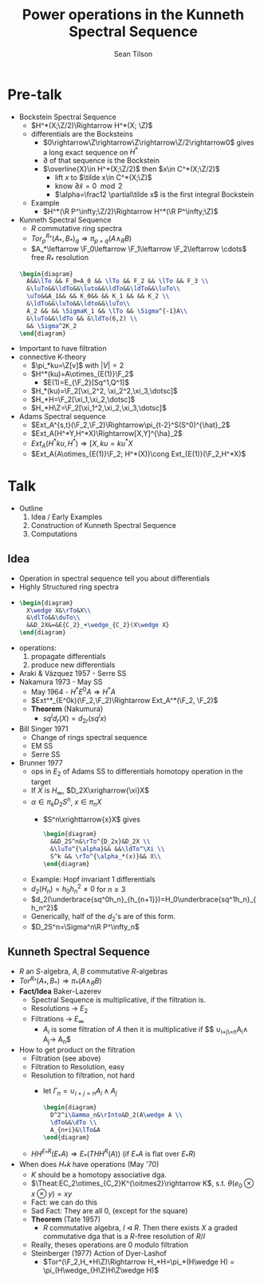 #+AUTHOR: Sean Tilson
#+TITLE: Power operations in the Kunneth Spectral Sequence

* Pre-talk
- Bockstein Spectral Sequence
  - $H^*(X;\Z/2)\Rightarrow H^*(X; \Z)$
  - differentials are the Bocksteins
    - $0\rightarrow\Z\rightarrow\Z\rightarrow\Z/2\rightarrow0$
      gives a long exact sequence on $H^*$
    - $\partial$ of that sequence is the Bockstein
    - $\overline{X}\in H^*(X;\Z/2)$ then $x\in C^*(X;\Z/2)$
      - lift $x$ to $\tilde x\in C^*(X;\Z)$
      - know $\partial \tilde x=0 \mod 2$
      - $\alpha=\frac12 \partial\tilde x$ is the first integral Bockstein
  - Example
    - $H^*(\R P^\infty;\Z/2)\Rightarrow H^*(\R P^\infty;\Z)$
- Kunneth Spectral Sequence
  - $R$ commutative ring spectra
  - $Tor^{R_*}_p(A_*,B_*)_q\Rightarrow \pi_{p+q}(A\wedge_R B)$
  - $A_*\leftarrow \F_0\leftarrow \F_1\leftarrow \F_2\leftarrow \cdots$
    free $R_*$ resolution
 #+BEGIN_SRC latex :file 2011-12-05.1.svg
   \begin{diagram}
     A&&\lTo && F_0=A_0 && \lTo && F_2 && \lTo && F_3 \\
     &\luTo&&\ldTo&&\luto&&\ldTo&&\ldTo&&\luTo\\
     \uTo&&A_1&& && K_0&& && K_1 && && K_2 \\
     &\ldTo&&\luTo&&\ldto&&\luTo\\
     A_2 && && \SigmaK_1 && \lTo && \Sigma^{-1}A\\
     &\luTo&&\ldTo && &\ldTo(6,2) \\
     && \Sigma^2K_2
   \end{diagram}
  #+END_SRC
- Important to have filtration
- connective K-theory
  - $\pi_*ku=\Z[v]$ with $|V|=2$
  - $H^*(ku)=A\otimes_{E(1)}\F_2$
    - $E(1)=E_{\F_2}[Sq^1,Q^1]$
  - $H_*(ku)=\F_2[\xi_2^2, \xi_2^2,\xi_3,\dotsc]$
  - $H_*H=\F_2[\xi_1,\xi_2,\dotsc]$
  - $H_*H\Z=\F_2[\xi_1^2,\xi_2,\xi_3,\dotsc]$
- Adams Spectral sequence
  - $Ext_A^{s,t}(\F_2,\F_2)\Rightarrow\pi_{t-2}^S(S^0)^{\hat}_2$
  - $Ext_A(H^*Y,H^*X)\Rightarrow[X,Y]^{\ha}_2$
  - $Ext_A(H^*ku,H^*)\Rightarrow[X,ku=ku^*X$
  - $Ext_A(A\otimes_{E(1)}\F_2; H^*(X))\cong Ext_{E(1)}(\F_2,H^*X)$
* Talk
- Outline
  1) Idea / Early Examples
  2) Construction of Kunneth Spectral Sequence
  3) Computations
** Idea
- Operation in spectral sequence tell you about differentials
- Highly Structured ring spectra
-
      #+BEGIN_SRC latex :file 2011-12-05.2.svg
        \begin{diagram}
          X\wedge X&\rTo&X\\
          &\dlTo&&\duTo\\
          &&D_2X&=&E{C_2}_+\wedge_{C_2}(X\wedge X}
        \end{diagram}
      #+END_SRC
- operations:
  1) propagate differentials
  2) produce new differentials
- Araki & Vázquez 1957 - Serre SS
- Nakamura 1973 - May SS
  - May 1964 - $H^*E^0A\Rightarrow H^*A$
  - $Ext^*_{E^0k)(\F_2,\F_2)\Rightarrow Ext_A^*(\F_2, \F_2)$
  - *Theorem* (Nakumura)
    - $sq^id_r(X)=d_{2r}(sq^ix)$
- Bill Singer 1971
  - Change of rings spectral sequence
  - EM SS
  - Serre SS
- Brunner 1977
  - ops in $E_2$ of Adams SS to differentials homotopy operation in
    the target
  - If $X$ is $H_\infty$, $D_2X\xrigharrow{\xi}X$
  - $\alpha\in\pi_kD_2S^n$, $x\in\pi_nX$
    - $S^n\xrighttarrow{x}X$ gives
    #+BEGIN_SRC latex :file 2011-12-05.3.svg
      \begin{diagram}
        &&D_2S^n&\rTo^{D_2x}&D_2X \\
        &\luTo^{\alpha}&& &&\ldTo^\Xi \\
        S^k && \rTo^{\alpha_*(x)}&& X\\
      \end{diagram}
    #+END_SRC
  - Example: Hopf invariant 1 differentials
  - $d_2(H_n)=h_0h_n^2\ne 0$ for $n\ge3$
  - $d_2(\underbrace{sq^0h_n}_{h_{n+1}})=H_0\underbrace{sq^1h_n}_{h_n^2}$
  - Generically, half of the $d_2$'s are of this form.
  - $D_2S^n=\Sigma^n\R P^\infty_n$
** Kunneth Spectral Sequence
- $R$ an $S$-algebra, $A,B$ commutative $R$-algebras
- $Tor^{R_*}(A_*, B_*)\Rightarrow \pi_*(A\wedge_R B)$
- *Fact/Idea* Baker-Lazerev
  - Spectral Sequence is multiplicative, if the filtration is.
  - Resolutions -> $E_2$
  - Filtrations -> $E_\infty$
    - $A_i$ is some filtration of $A$ then it is multiplicative if
      $$ \cup_{i+j\=n}A_i\wedge A_j\rightarrow A_n$
- How to get product on the filtration
  - Filtration (see above)
  - Filtration to Resolution, easy
  - Resolution to filtration, not hard
    - let $\Gamma_n=\cup_{i+j=n}A_i\wedge A_j$
    #+BEGIN_SRC latex :file 2011-12-05.4.svg
      \begin{diagram}
        D^2^i\Gamma_n&\rInto&D_2(A\wedge A \\
        \dTo&&\dTo \\
        A_{n+i}&\lTo&A
      \end{diagram}
    #+END_SRC
  - $HH^{E_*R}(E_*A)\Rightarrow E_*(THH^R(A))$ (if $E_*A$ is flat over
    $E_*R)$
- When does $H_*k$ have operations (May '70)
  - $K$ should be a homotopy associative dga.
  - $\Theat:EC_2\otimes_{C_2}K^{\oitmes2}\rightarrow K$,
    s.t. $\theta(e_0\otimes x\otimes y) = xy$
  - Fact: we can do this
  - Sad Fact: They are all 0, (except for the square)
  - *Theorem* (Tate 1957)
    - $R$ commutative algebra, $I\lhd R$. Then there exists $X$ a
      graded commutative dga that is a $R$-free resolution of $R/I$
  - Really, theses operations are 0 modulo filtration
  - Steinberger (1977) Action of Dyer-Lashof
    - $Tor^(\F_2,H_*H\Z)\Rightarrow H_*H=\pi_*(H\wedge H) =
      \pi_(H\wedge_{H\Z}H\Z\wedge H)$
